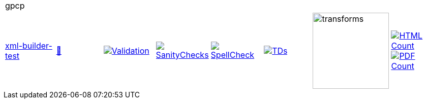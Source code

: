[cols="1,1,1,1,1,1,1,1"]
|===
8+|gpcp 
| https://github.com/commoncriteria/gpcp/tree/xml-builder-test[xml-builder-test] 
a| https://commoncriteria.github.io/gpcp/xml-builder-test/gpcp-release.html[📄]
a|[link=https://github.com/commoncriteria/gpcp/blob/gh-pages/xml-builder-test/ValidationReport.txt]
image::https://raw.githubusercontent.com/commoncriteria/gpcp/gh-pages/xml-builder-test/validation.svg[Validation]
a|[link=https://github.com/commoncriteria/gpcp/blob/gh-pages/xml-builder-test/SanityChecksOutput.md]
image::https://raw.githubusercontent.com/commoncriteria/gpcp/gh-pages/xml-builder-test/warnings.svg[SanityChecks]
a|[link=https://github.com/commoncriteria/gpcp/blob/gh-pages/xml-builder-test/SpellCheckReport.txt]
image::https://raw.githubusercontent.com/commoncriteria/gpcp/gh-pages/xml-builder-test/spell-badge.svg[SpellCheck]
a|[link=https://github.com/commoncriteria/gpcp/blob/gh-pages/xml-builder-test/TDValidationReport.txt]
image::https://raw.githubusercontent.com/commoncriteria/gpcp/gh-pages/xml-builder-test/tds.svg[TDs]
a|image::https://raw.githubusercontent.com/commoncriteria/gpcp/gh-pages/xml-builder-test/transforms.svg[transforms,150]
a| [link=https://github.com/commoncriteria/gpcp/blob/gh-pages/xml-builder-test/HTMLs.adoc]
image::https://raw.githubusercontent.com/commoncriteria/gpcp/gh-pages/xml-builder-test/html_count.svg[HTML Count]
[link=https://github.com/commoncriteria/gpcp/blob/gh-pages/xml-builder-test/PDFs.adoc]
image::https://raw.githubusercontent.com/commoncriteria/gpcp/gh-pages/xml-builder-test/pdf_count.svg[PDF Count]
|===
